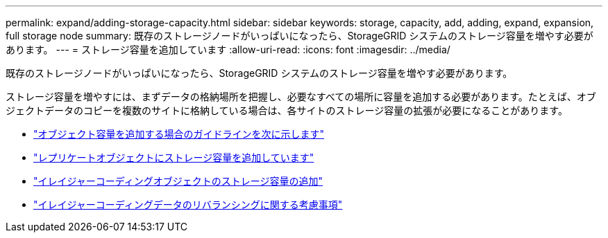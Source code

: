 ---
permalink: expand/adding-storage-capacity.html 
sidebar: sidebar 
keywords: storage, capacity, add, adding, expand, expansion, full storage node 
summary: 既存のストレージノードがいっぱいになったら、StorageGRID システムのストレージ容量を増やす必要があります。 
---
= ストレージ容量を追加しています
:allow-uri-read: 
:icons: font
:imagesdir: ../media/


[role="lead"]
既存のストレージノードがいっぱいになったら、StorageGRID システムのストレージ容量を増やす必要があります。

ストレージ容量を増やすには、まずデータの格納場所を把握し、必要なすべての場所に容量を追加する必要があります。たとえば、オブジェクトデータのコピーを複数のサイトに格納している場合は、各サイトのストレージ容量の拡張が必要になることがあります。

* link:guidelines-for-adding-object-capacity.html["オブジェクト容量を追加する場合のガイドラインを次に示します"]
* link:adding-storage-capacity-for-replicated-objects.html["レプリケートオブジェクトにストレージ容量を追加しています"]
* link:adding-storage-capacity-for-erasure-coded-objects.html["イレイジャーコーディングオブジェクトのストレージ容量の追加"]
* link:considerations-for-rebalancing-erasure-coded-data.html["イレイジャーコーディングデータのリバランシングに関する考慮事項"]

